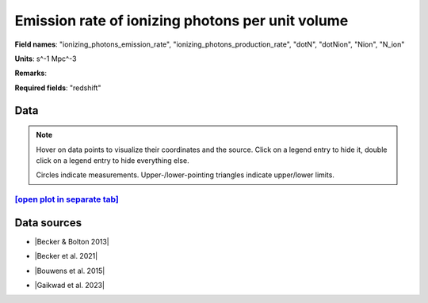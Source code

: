 .. _ionizing_photons_emission_rate:

Emission rate of ionizing photons per unit volume
=================================================

**Field names**: 
"ionizing_photons_emission_rate", "ionizing_photons_production_rate", "dotN", "dotNion", "Nion", "N_ion"

**Units**: 
s^-1 Mpc^-3

**Remarks**: 


**Required fields**: 
"redshift"


    
Data
^^^^

.. note::
    Hover on data points to visualize their coordinates and the source. Click on a legend entry to hide it, double
    click on a legend entry to hide everything else. 

    Circles indicate measurements. Upper-/lower-pointing triangles indicate upper/lower limits.

.. raw:: html
    :file: ../plots/plots/ionizing_photons_emission_rate.html


`[open plot in separate tab]`_
------------------------------

.. _[open plot in separate tab]: ../plots/ionizing_photons_emission_rate.html

Data sources
^^^^^^^^^^^^

* |Becker & Bolton 2013|

.. |Becker & Bolton 2013| raw:: html

   <a href="https://academic.oup.com/mnras/article/436/2/1023/1118137" target="_blank">Becker & Bolton 2013</a>

* |Becker et al. 2021|

.. |Becker et al. 2021| raw:: html

   <a href="https://ui.adsabs.harvard.edu/abs/2021MNRAS.508.1853B/abstract" target="_blank">Becker et al. 2021</a>

* |Bouwens et al. 2015|

.. |Bouwens et al. 2015| raw:: html

   <a href="https://ui.adsabs.harvard.edu/abs/2015ApJ...811..140B/abstract" target="_blank">Bouwens et al. 2015</a>

* |Gaikwad et al. 2023|

.. |Gaikwad et al. 2023| raw:: html

   <a href="https://ui.adsabs.harvard.edu/abs/2023arXiv230402038G/abstract" target="_blank">Gaikwad et al. 2023</a>

